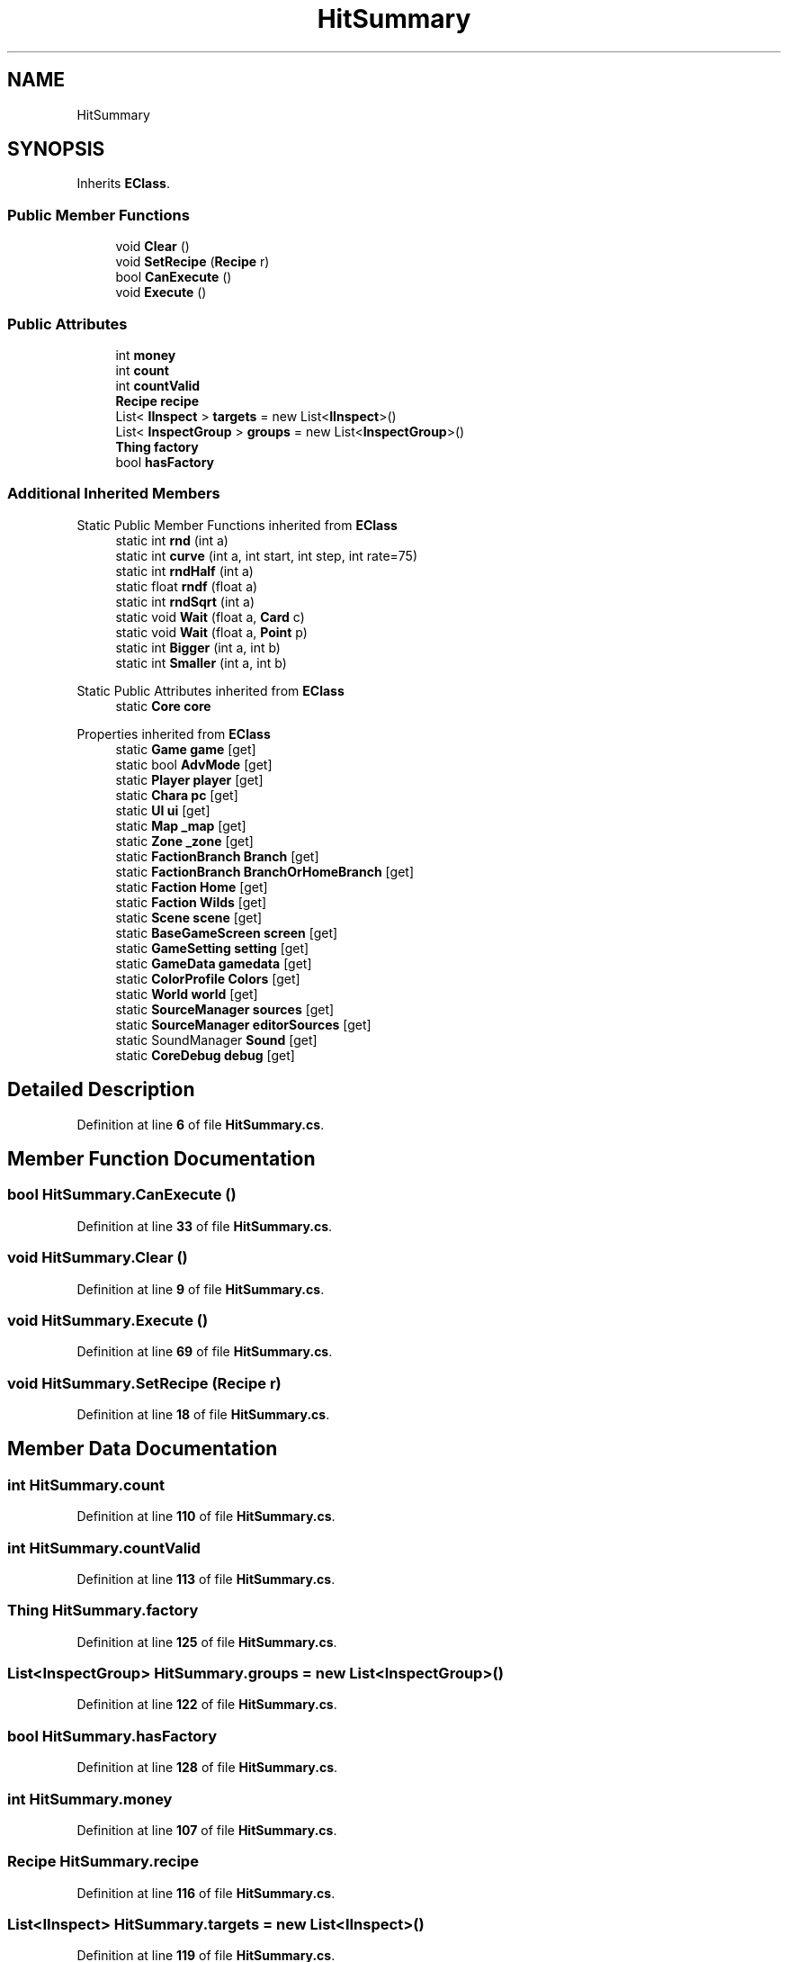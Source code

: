 .TH "HitSummary" 3 "Elin Modding Docs Doc" \" -*- nroff -*-
.ad l
.nh
.SH NAME
HitSummary
.SH SYNOPSIS
.br
.PP
.PP
Inherits \fBEClass\fP\&.
.SS "Public Member Functions"

.in +1c
.ti -1c
.RI "void \fBClear\fP ()"
.br
.ti -1c
.RI "void \fBSetRecipe\fP (\fBRecipe\fP r)"
.br
.ti -1c
.RI "bool \fBCanExecute\fP ()"
.br
.ti -1c
.RI "void \fBExecute\fP ()"
.br
.in -1c
.SS "Public Attributes"

.in +1c
.ti -1c
.RI "int \fBmoney\fP"
.br
.ti -1c
.RI "int \fBcount\fP"
.br
.ti -1c
.RI "int \fBcountValid\fP"
.br
.ti -1c
.RI "\fBRecipe\fP \fBrecipe\fP"
.br
.ti -1c
.RI "List< \fBIInspect\fP > \fBtargets\fP = new List<\fBIInspect\fP>()"
.br
.ti -1c
.RI "List< \fBInspectGroup\fP > \fBgroups\fP = new List<\fBInspectGroup\fP>()"
.br
.ti -1c
.RI "\fBThing\fP \fBfactory\fP"
.br
.ti -1c
.RI "bool \fBhasFactory\fP"
.br
.in -1c
.SS "Additional Inherited Members"


Static Public Member Functions inherited from \fBEClass\fP
.in +1c
.ti -1c
.RI "static int \fBrnd\fP (int a)"
.br
.ti -1c
.RI "static int \fBcurve\fP (int a, int start, int step, int rate=75)"
.br
.ti -1c
.RI "static int \fBrndHalf\fP (int a)"
.br
.ti -1c
.RI "static float \fBrndf\fP (float a)"
.br
.ti -1c
.RI "static int \fBrndSqrt\fP (int a)"
.br
.ti -1c
.RI "static void \fBWait\fP (float a, \fBCard\fP c)"
.br
.ti -1c
.RI "static void \fBWait\fP (float a, \fBPoint\fP p)"
.br
.ti -1c
.RI "static int \fBBigger\fP (int a, int b)"
.br
.ti -1c
.RI "static int \fBSmaller\fP (int a, int b)"
.br
.in -1c

Static Public Attributes inherited from \fBEClass\fP
.in +1c
.ti -1c
.RI "static \fBCore\fP \fBcore\fP"
.br
.in -1c

Properties inherited from \fBEClass\fP
.in +1c
.ti -1c
.RI "static \fBGame\fP \fBgame\fP\fR [get]\fP"
.br
.ti -1c
.RI "static bool \fBAdvMode\fP\fR [get]\fP"
.br
.ti -1c
.RI "static \fBPlayer\fP \fBplayer\fP\fR [get]\fP"
.br
.ti -1c
.RI "static \fBChara\fP \fBpc\fP\fR [get]\fP"
.br
.ti -1c
.RI "static \fBUI\fP \fBui\fP\fR [get]\fP"
.br
.ti -1c
.RI "static \fBMap\fP \fB_map\fP\fR [get]\fP"
.br
.ti -1c
.RI "static \fBZone\fP \fB_zone\fP\fR [get]\fP"
.br
.ti -1c
.RI "static \fBFactionBranch\fP \fBBranch\fP\fR [get]\fP"
.br
.ti -1c
.RI "static \fBFactionBranch\fP \fBBranchOrHomeBranch\fP\fR [get]\fP"
.br
.ti -1c
.RI "static \fBFaction\fP \fBHome\fP\fR [get]\fP"
.br
.ti -1c
.RI "static \fBFaction\fP \fBWilds\fP\fR [get]\fP"
.br
.ti -1c
.RI "static \fBScene\fP \fBscene\fP\fR [get]\fP"
.br
.ti -1c
.RI "static \fBBaseGameScreen\fP \fBscreen\fP\fR [get]\fP"
.br
.ti -1c
.RI "static \fBGameSetting\fP \fBsetting\fP\fR [get]\fP"
.br
.ti -1c
.RI "static \fBGameData\fP \fBgamedata\fP\fR [get]\fP"
.br
.ti -1c
.RI "static \fBColorProfile\fP \fBColors\fP\fR [get]\fP"
.br
.ti -1c
.RI "static \fBWorld\fP \fBworld\fP\fR [get]\fP"
.br
.ti -1c
.RI "static \fBSourceManager\fP \fBsources\fP\fR [get]\fP"
.br
.ti -1c
.RI "static \fBSourceManager\fP \fBeditorSources\fP\fR [get]\fP"
.br
.ti -1c
.RI "static SoundManager \fBSound\fP\fR [get]\fP"
.br
.ti -1c
.RI "static \fBCoreDebug\fP \fBdebug\fP\fR [get]\fP"
.br
.in -1c
.SH "Detailed Description"
.PP 
Definition at line \fB6\fP of file \fBHitSummary\&.cs\fP\&.
.SH "Member Function Documentation"
.PP 
.SS "bool HitSummary\&.CanExecute ()"

.PP
Definition at line \fB33\fP of file \fBHitSummary\&.cs\fP\&.
.SS "void HitSummary\&.Clear ()"

.PP
Definition at line \fB9\fP of file \fBHitSummary\&.cs\fP\&.
.SS "void HitSummary\&.Execute ()"

.PP
Definition at line \fB69\fP of file \fBHitSummary\&.cs\fP\&.
.SS "void HitSummary\&.SetRecipe (\fBRecipe\fP r)"

.PP
Definition at line \fB18\fP of file \fBHitSummary\&.cs\fP\&.
.SH "Member Data Documentation"
.PP 
.SS "int HitSummary\&.count"

.PP
Definition at line \fB110\fP of file \fBHitSummary\&.cs\fP\&.
.SS "int HitSummary\&.countValid"

.PP
Definition at line \fB113\fP of file \fBHitSummary\&.cs\fP\&.
.SS "\fBThing\fP HitSummary\&.factory"

.PP
Definition at line \fB125\fP of file \fBHitSummary\&.cs\fP\&.
.SS "List<\fBInspectGroup\fP> HitSummary\&.groups = new List<\fBInspectGroup\fP>()"

.PP
Definition at line \fB122\fP of file \fBHitSummary\&.cs\fP\&.
.SS "bool HitSummary\&.hasFactory"

.PP
Definition at line \fB128\fP of file \fBHitSummary\&.cs\fP\&.
.SS "int HitSummary\&.money"

.PP
Definition at line \fB107\fP of file \fBHitSummary\&.cs\fP\&.
.SS "\fBRecipe\fP HitSummary\&.recipe"

.PP
Definition at line \fB116\fP of file \fBHitSummary\&.cs\fP\&.
.SS "List<\fBIInspect\fP> HitSummary\&.targets = new List<\fBIInspect\fP>()"

.PP
Definition at line \fB119\fP of file \fBHitSummary\&.cs\fP\&.

.SH "Author"
.PP 
Generated automatically by Doxygen for Elin Modding Docs Doc from the source code\&.
